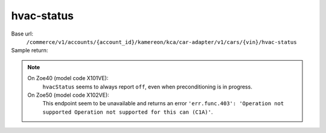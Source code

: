 hvac-status
'''''''''''

.. rst-class:: endpoint

Base url:
   ``/commerce/v1/accounts/{account_id}/kamereon/kca/car-adapter/v1/cars/{vin}/hvac-status``

Sample return:
   .. literalinclude:: /../tests/fixtures/kamereon/vehicle_data/hvac-status.json
      :language: JSON

.. note::
   On Zoe40 (model code X101VE):
      ``hvacStatus`` seems to always report ``off``, even when preconditioning is in progress.

   On Zoe50 (model code X102VE):
      This endpoint seem to be unavailable and returns an error ``'err.func.403': 'Operation not supported Operation not supported for this can (C1A)'``.
